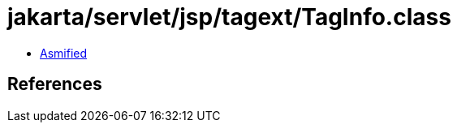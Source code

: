 = jakarta/servlet/jsp/tagext/TagInfo.class

 - link:TagInfo-asmified.java[Asmified]

== References

